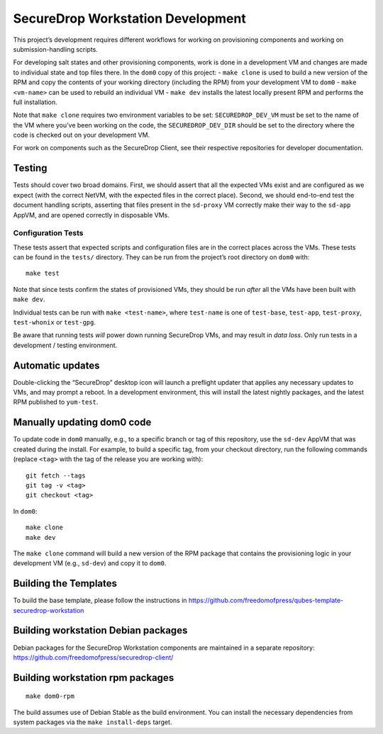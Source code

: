 SecureDrop Workstation Development
==================================

This project’s development requires different workflows for working on
provisioning components and working on submission-handling scripts.

For developing salt states and other provisioning components, work is
done in a development VM and changes are made to individual state and
top files there. In the ``dom0`` copy of this project: - ``make clone``
is used to build a new version of the RPM and copy the contents of your
working directory (including the RPM) from your development VM to
``dom0`` - ``make <vm-name>`` can be used to rebuild an individual VM -
``make dev`` installs the latest locally present RPM and performs the
full installation.

Note that ``make clone`` requires two environment variables to be set:
``SECUREDROP_DEV_VM`` must be set to the name of the VM where you’ve
been working on the code, the ``SECUREDROP_DEV_DIR`` should be set to
the directory where the code is checked out on your development VM.

For work on components such as the SecureDrop Client, see their
respective repositories for developer documentation.

Testing
-------

Tests should cover two broad domains. First, we should assert that all
the expected VMs exist and are configured as we expect (with the correct
NetVM, with the expected files in the correct place). Second, we should
end-to-end test the document handling scripts, asserting that files
present in the ``sd-proxy`` VM correctly make their way to the
``sd-app`` AppVM, and are opened correctly in disposable VMs.

Configuration Tests
~~~~~~~~~~~~~~~~~~~

These tests assert that expected scripts and configuration files are in
the correct places across the VMs. These tests can be found in the
``tests/`` directory. They can be run from the project’s root directory
on ``dom0`` with:

::

   make test

Note that since tests confirm the states of provisioned VMs, they should
be run *after* all the VMs have been built with ``make dev``.

Individual tests can be run with ``make <test-name>``, where
``test-name`` is one of ``test-base``, ``test-app``, ``test-proxy``,
``test-whonix`` or ``test-gpg``.

Be aware that running tests *will* power down running SecureDrop VMs,
and may result in *data loss*. Only run tests in a development / testing
environment.

Automatic updates
-----------------

Double-clicking the “SecureDrop” desktop icon will launch a preflight
updater that applies any necessary updates to VMs, and may prompt a
reboot. In a development environment, this will install the latest
nightly packages, and the latest RPM published to ``yum-test``.

Manually updating dom0 code
---------------------------

To update code in ``dom0`` manually, e.g., to a specific branch or tag
of this repository, use the ``sd-dev`` AppVM that was created during the
install. For example, to build a specific tag, from your checkout
directory, run the following commands (replace ``<tag>`` with the tag of
the release you are working with):

::

   git fetch --tags
   git tag -v <tag>
   git checkout <tag>

In ``dom0``:

::

   make clone
   make dev

The ``make clone`` command will build a new version of the RPM package
that contains the provisioning logic in your development VM (e.g.,
``sd-dev``) and copy it to ``dom0``.

Building the Templates
----------------------

To build the base template, please follow the instructions in
https://github.com/freedomofpress/qubes-template-securedrop-workstation

Building workstation Debian packages
------------------------------------

Debian packages for the SecureDrop Workstation components are maintained
in a separate repository:
https://github.com/freedomofpress/securedrop-client/

Building workstation rpm packages
---------------------------------

::

   make dom0-rpm

The build assumes use of Debian Stable as the build environment. You can
install the necessary dependencies from system packages via the
``make install-deps`` target.
